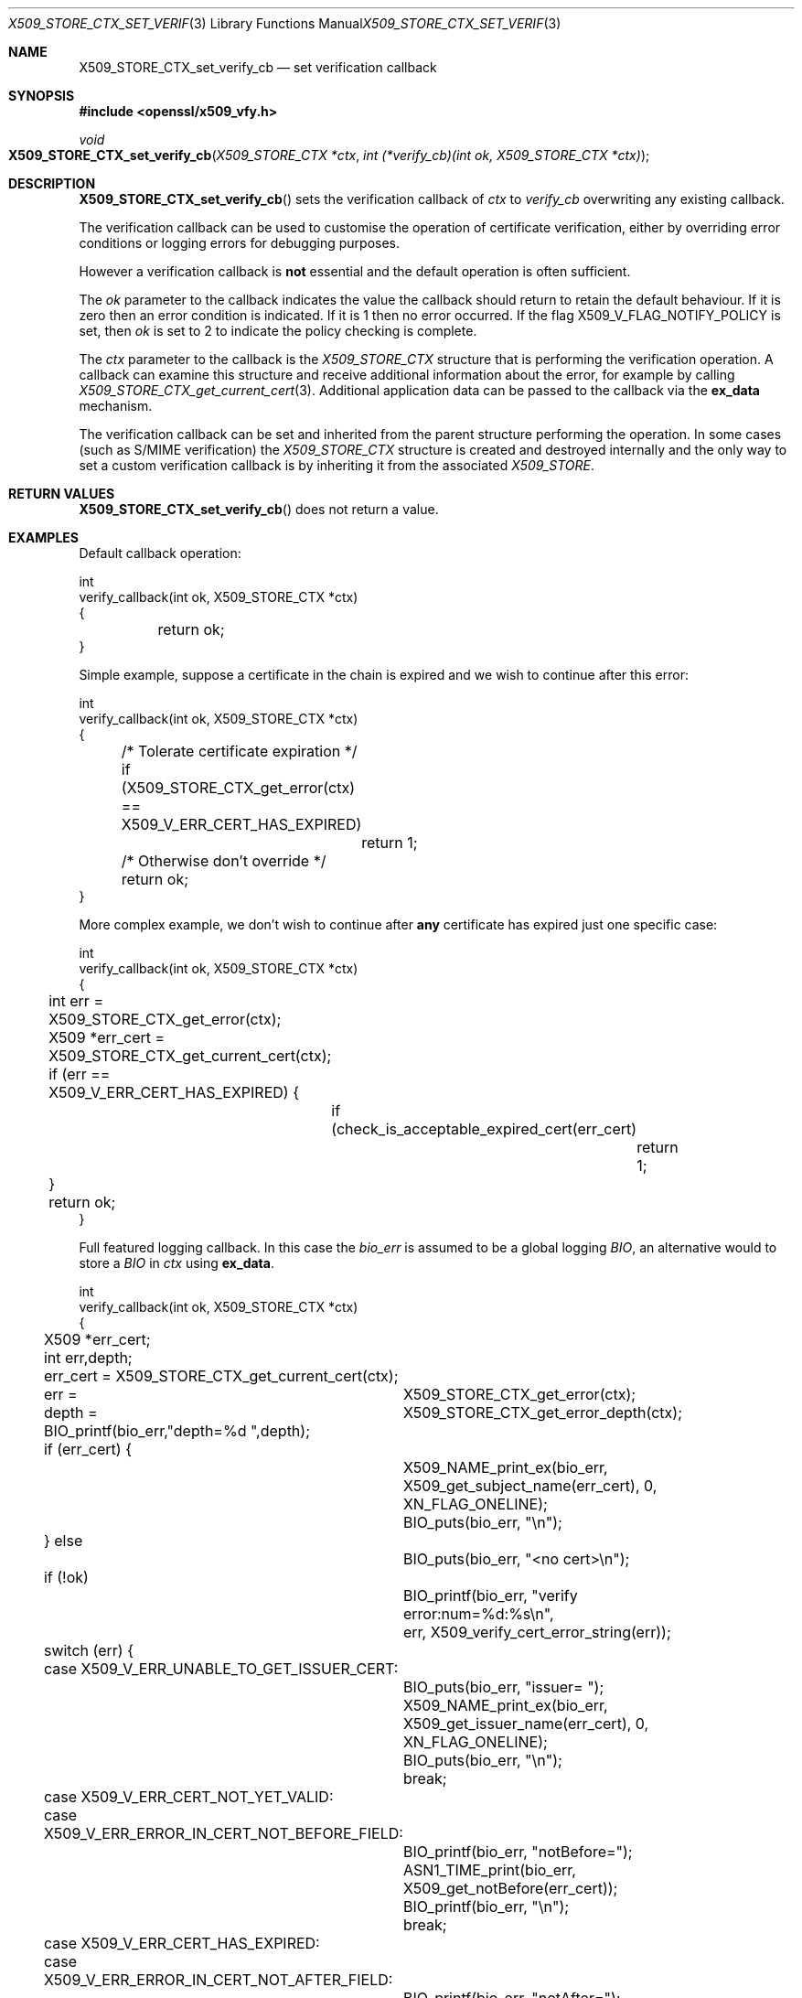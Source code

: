 .\"	$OpenBSD: X509_STORE_CTX_set_verify_cb.3,v 1.3 2016/12/05 13:39:33 schwarze Exp $
.\"	OpenSSL a528d4f0 Oct 27 13:40:11 2015 -0400
.\"
.\" This file was written by Dr. Stephen Henson <steve@openssl.org>.
.\" Copyright (c) 2009, 2016 The OpenSSL Project.  All rights reserved.
.\"
.\" Redistribution and use in source and binary forms, with or without
.\" modification, are permitted provided that the following conditions
.\" are met:
.\"
.\" 1. Redistributions of source code must retain the above copyright
.\"    notice, this list of conditions and the following disclaimer.
.\"
.\" 2. Redistributions in binary form must reproduce the above copyright
.\"    notice, this list of conditions and the following disclaimer in
.\"    the documentation and/or other materials provided with the
.\"    distribution.
.\"
.\" 3. All advertising materials mentioning features or use of this
.\"    software must display the following acknowledgment:
.\"    "This product includes software developed by the OpenSSL Project
.\"    for use in the OpenSSL Toolkit. (http://www.openssl.org/)"
.\"
.\" 4. The names "OpenSSL Toolkit" and "OpenSSL Project" must not be used to
.\"    endorse or promote products derived from this software without
.\"    prior written permission. For written permission, please contact
.\"    openssl-core@openssl.org.
.\"
.\" 5. Products derived from this software may not be called "OpenSSL"
.\"    nor may "OpenSSL" appear in their names without prior written
.\"    permission of the OpenSSL Project.
.\"
.\" 6. Redistributions of any form whatsoever must retain the following
.\"    acknowledgment:
.\"    "This product includes software developed by the OpenSSL Project
.\"    for use in the OpenSSL Toolkit (http://www.openssl.org/)"
.\"
.\" THIS SOFTWARE IS PROVIDED BY THE OpenSSL PROJECT ``AS IS'' AND ANY
.\" EXPRESSED OR IMPLIED WARRANTIES, INCLUDING, BUT NOT LIMITED TO, THE
.\" IMPLIED WARRANTIES OF MERCHANTABILITY AND FITNESS FOR A PARTICULAR
.\" PURPOSE ARE DISCLAIMED.  IN NO EVENT SHALL THE OpenSSL PROJECT OR
.\" ITS CONTRIBUTORS BE LIABLE FOR ANY DIRECT, INDIRECT, INCIDENTAL,
.\" SPECIAL, EXEMPLARY, OR CONSEQUENTIAL DAMAGES (INCLUDING, BUT
.\" NOT LIMITED TO, PROCUREMENT OF SUBSTITUTE GOODS OR SERVICES;
.\" LOSS OF USE, DATA, OR PROFITS; OR BUSINESS INTERRUPTION)
.\" HOWEVER CAUSED AND ON ANY THEORY OF LIABILITY, WHETHER IN CONTRACT,
.\" STRICT LIABILITY, OR TORT (INCLUDING NEGLIGENCE OR OTHERWISE)
.\" ARISING IN ANY WAY OUT OF THE USE OF THIS SOFTWARE, EVEN IF ADVISED
.\" OF THE POSSIBILITY OF SUCH DAMAGE.
.\"
.Dd $Mdocdate: December 5 2016 $
.Dt X509_STORE_CTX_SET_VERIFY_CB 3
.Os
.Sh NAME
.Nm X509_STORE_CTX_set_verify_cb
.Nd set verification callback
.Sh SYNOPSIS
.In openssl/x509_vfy.h
.Ft void
.Fo X509_STORE_CTX_set_verify_cb
.Fa "X509_STORE_CTX *ctx"
.Fa "int (*verify_cb)(int ok, X509_STORE_CTX *ctx)"
.Fc
.Sh DESCRIPTION
.Fn X509_STORE_CTX_set_verify_cb
sets the verification callback of
.Fa ctx
to
.Fa verify_cb
overwriting any existing callback.
.Pp
The verification callback can be used to customise the operation of
certificate verification, either by overriding error conditions or
logging errors for debugging purposes.
.Pp
However a verification callback is
.Sy not
essential and the default operation is often sufficient.
.Pp
The
.Fa ok
parameter to the callback indicates the value the callback should return
to retain the default behaviour.
If it is zero then an error condition is indicated.
If it is 1 then no error occurred.
If the flag
.Dv X509_V_FLAG_NOTIFY_POLICY
is set, then
.Fa ok
is set to 2 to indicate the policy checking is complete.
.Pp
The
.Fa ctx
parameter to the callback is the
.Vt X509_STORE_CTX
structure that is performing the verification operation.
A callback can examine this structure and receive additional information
about the error, for example by calling
.Xr X509_STORE_CTX_get_current_cert 3 .
Additional application data can be passed to the callback via the
.Sy ex_data
mechanism.
.Pp
The verification callback can be set and inherited from the parent
structure performing the operation.
In some cases (such as S/MIME verification) the
.Vt X509_STORE_CTX
structure is created and destroyed internally and the only way to set a
custom verification callback is by inheriting it from the associated
.Vt X509_STORE .
.Sh RETURN VALUES
.Fn X509_STORE_CTX_set_verify_cb
does not return a value.
.Sh EXAMPLES
Default callback operation:
.Bd -literal
int
verify_callback(int ok, X509_STORE_CTX *ctx)
 {
	return ok;
}
.Ed
.Pp
Simple example, suppose a certificate in the chain is expired and we
wish to continue after this error:
.Bd -literal
int
verify_callback(int ok, X509_STORE_CTX *ctx)
{
	/* Tolerate certificate expiration */
	if (X509_STORE_CTX_get_error(ctx) == X509_V_ERR_CERT_HAS_EXPIRED)
		return 1;
	/* Otherwise don't override */
	return ok;
}
.Ed
.Pp
More complex example, we don't wish to continue after
.Sy any
certificate has expired just one specific case:
.Bd -literal
int
verify_callback(int ok, X509_STORE_CTX *ctx)
{
	int err = X509_STORE_CTX_get_error(ctx);
	X509 *err_cert = X509_STORE_CTX_get_current_cert(ctx);

	if (err == X509_V_ERR_CERT_HAS_EXPIRED) {
		if (check_is_acceptable_expired_cert(err_cert)
			return 1;
	}
	return ok;
}
.Ed
.Pp
Full featured logging callback.
In this case the
.Fa bio_err
is assumed to be a global logging
.Vt BIO ,
an alternative would to store a
.Vt BIO
in
.Fa ctx
using
.Sy ex_data .
.Bd -literal
int
verify_callback(int ok, X509_STORE_CTX *ctx)
{
	X509 *err_cert;
	int err,depth;

	err_cert = X509_STORE_CTX_get_current_cert(ctx);
	err =	X509_STORE_CTX_get_error(ctx);
	depth =	X509_STORE_CTX_get_error_depth(ctx);

	BIO_printf(bio_err,"depth=%d ",depth);
	if (err_cert) {
		X509_NAME_print_ex(bio_err,
		    X509_get_subject_name(err_cert), 0,
		    XN_FLAG_ONELINE);
		BIO_puts(bio_err, "\en");
	} else
		BIO_puts(bio_err, "<no cert>\en");
	if (!ok)
		BIO_printf(bio_err, "verify error:num=%d:%s\en",
		    err, X509_verify_cert_error_string(err));
	switch (err) {
	case X509_V_ERR_UNABLE_TO_GET_ISSUER_CERT:
		BIO_puts(bio_err, "issuer= ");
		X509_NAME_print_ex(bio_err,
		    X509_get_issuer_name(err_cert), 0,
		    XN_FLAG_ONELINE);
		BIO_puts(bio_err, "\en");
		break;
	case X509_V_ERR_CERT_NOT_YET_VALID:
	case X509_V_ERR_ERROR_IN_CERT_NOT_BEFORE_FIELD:
		BIO_printf(bio_err, "notBefore=");
		ASN1_TIME_print(bio_err,
		    X509_get_notBefore(err_cert));
		BIO_printf(bio_err, "\en");
		break;
	case X509_V_ERR_CERT_HAS_EXPIRED:
	case X509_V_ERR_ERROR_IN_CERT_NOT_AFTER_FIELD:
		BIO_printf(bio_err, "notAfter=");
		ASN1_TIME_print(bio_err, X509_get_notAfter(err_cert));
		BIO_printf(bio_err, "\en");
		break;
	case X509_V_ERR_NO_EXPLICIT_POLICY:
		policies_print(bio_err, ctx);
		break;
	}
	if (err == X509_V_OK && ok == 2)
		/* print out policies */

	BIO_printf(bio_err,"verify return:%d\en",ok);
	return(ok);
}
.Ed
.Sh SEE ALSO
.Xr X509_STORE_CTX_get_error 3 ,
.Xr X509_STORE_CTX_get_ex_new_index 3 ,
.Xr X509_STORE_set_verify_cb_func 3
.Sh HISTORY
.Fn X509_STORE_CTX_set_verify_cb
is available in all versions of SSLeay and OpenSSL.
.Sh CAVEATS
In general a verification callback should
.Sy NOT
unconditionally return 1 in all circumstances because this will allow
verification to succeed no matter what the error.
This effectively removes all security from the application because
.Sy any
certificate (including untrusted generated ones) will be accepted.
